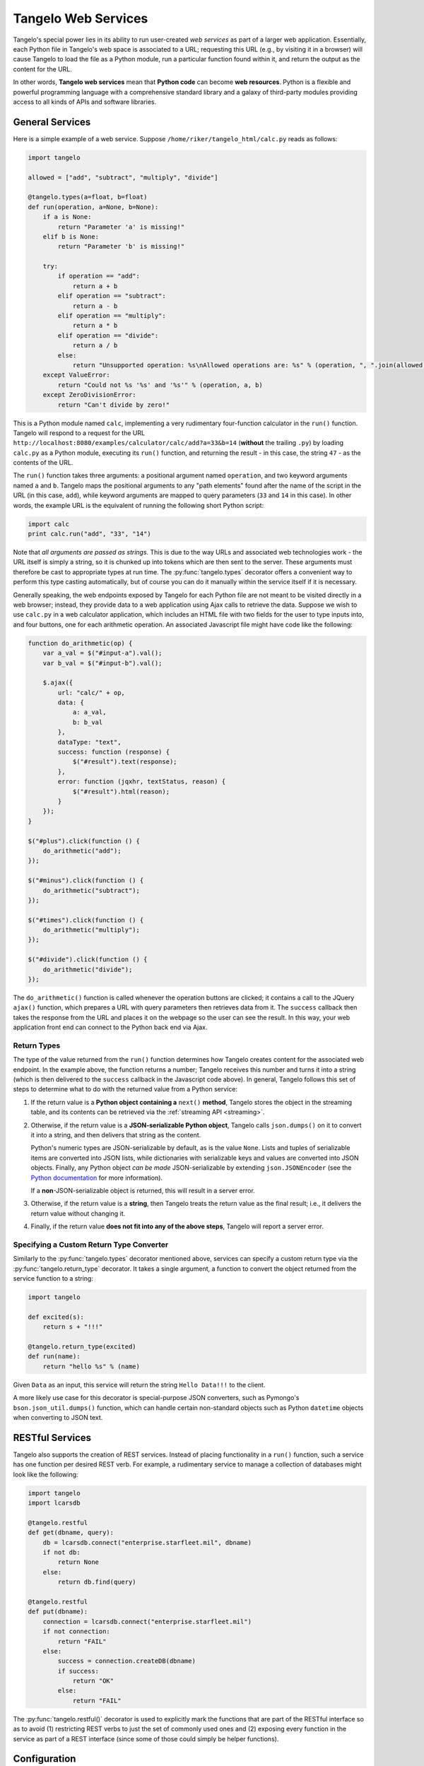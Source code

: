 ===========================
    Tangelo Web Services
===========================

Tangelo's special power lies in its ability to run user-created *web services*
as part of a larger web application.  Essentially, each Python file in Tangelo's
web space is associated to a URL; requesting this URL (e.g., by visiting it in a
browser) will cause Tangelo to load the file as a Python module, run a
particular function found within it, and return the output as the content for
the URL.

In other words, **Tangelo web services** mean that **Python code** can become
**web resources**.  Python is a flexible and powerful programming language with
a comprehensive standard library and a galaxy of third-party modules providing
access to all kinds of APIs and software libraries.

General Services
================

Here is a simple example of a web service.  Suppose
``/home/riker/tangelo_html/calc.py`` reads as follows:

.. code-block:: python

    import tangelo

    allowed = ["add", "subtract", "multiply", "divide"]

    @tangelo.types(a=float, b=float)
    def run(operation, a=None, b=None):
        if a is None:
            return "Parameter 'a' is missing!"
        elif b is None:
            return "Parameter 'b' is missing!"

        try:
            if operation == "add":
                return a + b
            elif operation == "subtract":
                return a - b
            elif operation == "multiply":
                return a * b
            elif operation == "divide":
                return a / b
            else:
                return "Unsupported operation: %s\nAllowed operations are: %s" % (operation, ", ".join(allowed))
        except ValueError:
            return "Could not %s '%s' and '%s'" % (operation, a, b)
        except ZeroDivisionError:
            return "Can't divide by zero!"

This is a Python module named ``calc``, implementing a very rudimentary
four-function calculator in the ``run()`` function.  Tangelo will respond to a
request for the URL ``http://localhost:8080/examples/calculator/calc/add?a=33&b=14``
(**without** the trailing ``.py``) by loading ``calc.py`` as a Python module,
executing its ``run()`` function, and returning the result - in this case, the
string ``47`` - as the contents of the URL.

The ``run()`` function takes three arguments:  a positional argument named
``operation``, and two keyword arguments named ``a`` and ``b``.  Tangelo maps
the positional arguments to any "path elements" found after the name of the
script in the URL (in this case, ``add``), while keyword arguments are mapped to
query parameters (``33`` and ``14`` in this case).  In other words, the example
URL is the equivalent of running the following short Python script:

.. code-block:: python

    import calc
    print calc.run("add", "33", "14")

Note that *all arguments are passed as strings.*  This is due to the way URLs
and associated web technologies work - the URL itself is simply a string, so it
is chunked up into tokens which are then sent to the server.  These arguments
must therefore be cast to appropriate types at run time.  The
:py:func:`tangelo.types` decorator offers a convenient way to perform this type
casting automatically, but of course you can do it manually within the service
itself if it is necessary.

Generally speaking, the web endpoints exposed by Tangelo for each Python file
are not meant to be visited directly in a web browser; instead, they provide
data to a web application using Ajax calls to retrieve the data.  Suppose we
wish to use ``calc.py`` in a web calculator application, which includes an HTML
file with two fields for the user to type inputs into, and four buttons, one for
each arithmetic operation.  An associated Javascript file might have code like
the following:

.. code-block:: javascript

    function do_arithmetic(op) {
        var a_val = $("#input-a").val();
        var b_val = $("#input-b").val();

        $.ajax({
            url: "calc/" + op,
            data: {
                a: a_val,
                b: b_val
            },
            dataType: "text",
            success: function (response) {
                $("#result").text(response);
            },
            error: function (jqxhr, textStatus, reason) {
                $("#result").html(reason);
            }
        });
    }

    $("#plus").click(function () {
        do_arithmetic("add");
    });

    $("#minus").click(function () {
        do_arithmetic("subtract");
    });

    $("#times").click(function () {
        do_arithmetic("multiply");
    });

    $("#divide").click(function () {
        do_arithmetic("divide");
    });

The ``do_arithmetic()`` function is called whenever the operation buttons are
clicked; it contains a call to the JQuery ``ajax()`` function, which prepares a
URL with query parameters then retrieves data from it.  The ``success`` callback
then takes the response from the URL and places it on the webpage so the user
can see the result.  In this way, your web application front end can connect to
the Python back end via Ajax.

Return Types
------------

The type of the value returned from the ``run()`` function determines how Tangelo creates
content for the associated web endpoint.  In the example above, the function
returns a number; Tangelo receives this number and turns it into a string (which
is then delivered to the ``success`` callback in the Javascript code above).  In
general, Tangelo follows this set of steps to determine what to do with the
returned value from a Python service:

#. If the return value is a **Python object containing a** ``next()``
   **method**, Tangelo stores the object in the streaming table, and its
   contents can be retrieved via the :ref:`streaming API <streaming>`.

#.  Otherwise, if the return value is a **JSON-serializable Python object**,
    Tangelo calls ``json.dumps()`` on it to convert it into a string, and then
    delivers that string as the content.

    Python's numeric types are JSON-serializable by default, as is the value
    ``None``.  Lists and tuples of serializable items are converted into JSON
    lists, while dictionaries with serializable keys and values are converted
    into JSON objects.  Finally, any Python object *can be made*
    JSON-serializable by extending ``json.JSONEncoder`` (see the
    `Python documentation
    <http://docs.python.org/2/library/json.html#json.JSONEncoder>`_ for more
    information).

    If a **non**-JSON-serializable object is returned, this will result in a
    server error.

#. Otherwise, if the return value is a **string**, then Tangelo treats the
   return value as the final result; i.e., it delivers the return value without
   changing it.

#. Finally, if the return value **does not fit into any of the above
   steps**, Tangelo will report a server error.

Specifying a Custom Return Type Converter
-----------------------------------------

Similarly to the :py:func:`tangelo.types` decorator mentioned above, services
can specify a custom return type via the :py:func:`tangelo.return_type`
decorator.  It takes a single argument, a function to convert the object
returned from the service function to a string:

.. code-block:: python

    import tangelo

    def excited(s):
        return s + "!!!"

    @tangelo.return_type(excited)
    def run(name):
        return "hello %s" % (name)

Given ``Data`` as an input, this service will return the string ``Hello
Data!!!`` to the client.

A more likely use case for this decorator is special-purpose JSON converters,
such as Pymongo's ``bson.json_util.dumps()`` function, which can handle certain
non-standard objects such as Python ``datetime`` objects when converting to JSON
text.

.. todo::
    Fill in section

RESTful Services
================

Tangelo also supports the creation of REST services.  Instead of placing
functionality in a ``run()`` function, such a service has one function per
desired REST verb.  For example, a rudimentary service to manage a collection of
databases might look like the following:

.. code-block:: python

    import tangelo
    import lcarsdb

    @tangelo.restful
    def get(dbname, query):
        db = lcarsdb.connect("enterprise.starfleet.mil", dbname)
        if not db:
            return None
        else:
            return db.find(query)

    @tangelo.restful
    def put(dbname):
        connection = lcarsdb.connect("enterprise.starfleet.mil")
        if not connection:
            return "FAIL"
        else:
            success = connection.createDB(dbname)
            if success:
                return "OK"
            else:
                return "FAIL"

The :py:func:`tangelo.restful()` decorator is used to explicitly mark the
functions that are part of the RESTful interface so as to avoid (1) restricting
REST verbs to just the set of commonly used ones and (2) exposing every function
in the service as part of a REST interface (since some of those could simply be
helper functions).

Configuration
=============

You can optionally include a configuration file alongside the service itself.
For instance, suppose the following service is implemented in `autodestruct.py`:

.. code-block:: python

    import tangelo
    import starship

    def run(officer=None, code=None, countdown=20*60):
        config = tangelo.config()

        if officer is None or code is None:
            return {"status": "failed",
                    "reason": "missing officer or code argument"}

        if officer != config["officer"]:
            return {"status": "failed",
                    "reason": "unauthorized"}
        elif code != config["code"]:
            return {"status": "failed",
                    "reason": "incorrect code"}

        starship.autodestruct(countdown)

        return { "status": "complete",
                 "message": "Auto destruct in %d seconds!" % (countdown) }

Via the :py:func:`tangelo.config` function, this service attempts to match the
input data against credentials stored in the module level configuration, which
is stored in `autodestruct.json`:

.. code-block:: javascript

    {
        "officer": "picard",
        "code": "echo november golf alpha golf echo four seven enable"
    }

The two files must have the same base name (`autodestruct` in this case) and be
in the same location. Any time the module for a service is loaded, the
configuration file will be parsed and loaded as well.  Changing either file will
cause the module to be reloaded the next time it is invoked.  The
``tangelo.config()`` function returns a copy of the configuration dictionary, to
prevent an errant service from updating the configuration in a persistent way.
For this reason, it is advisable to only call this function once, capturing the
result in a variable, and retrieving values from it as needed.
